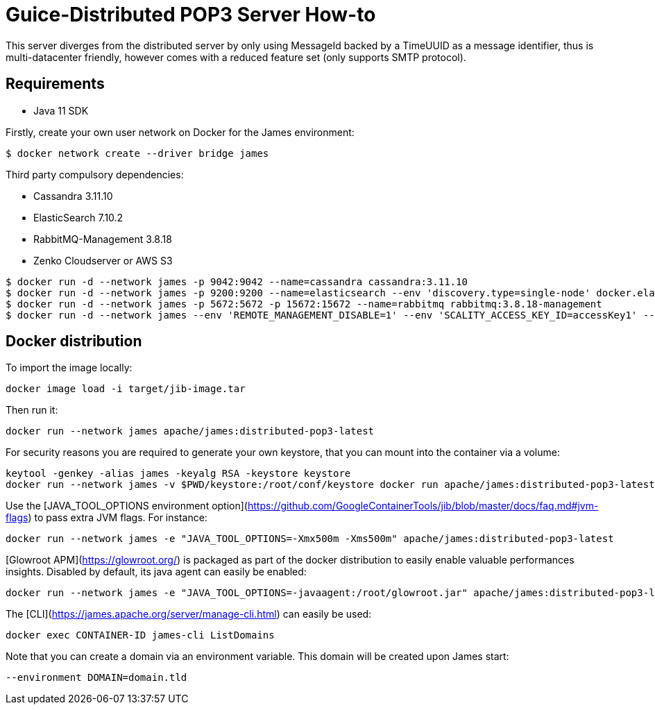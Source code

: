 = Guice-Distributed POP3 Server How-to

This server diverges from the distributed server by only using MessageId backed by a TimeUUID as a message identifier,
thus is multi-datacenter friendly, however comes with a reduced feature set (only supports SMTP protocol).

== Requirements

 * Java 11 SDK

Firstly, create your own user network on Docker for the James environment:

    $ docker network create --driver bridge james

Third party compulsory dependencies:

 * Cassandra 3.11.10
 * ElasticSearch 7.10.2
 * RabbitMQ-Management 3.8.18
 * Zenko Cloudserver or AWS S3

[source]
----
$ docker run -d --network james -p 9042:9042 --name=cassandra cassandra:3.11.10
$ docker run -d --network james -p 9200:9200 --name=elasticsearch --env 'discovery.type=single-node' docker.elastic.co/elasticsearch/elasticsearch:7.10.2
$ docker run -d --network james -p 5672:5672 -p 15672:15672 --name=rabbitmq rabbitmq:3.8.18-management
$ docker run -d --network james --env 'REMOTE_MANAGEMENT_DISABLE=1' --env 'SCALITY_ACCESS_KEY_ID=accessKey1' --env 'SCALITY_SECRET_ACCESS_KEY=secretKey1' --name=s3 zenko/cloudserver:8.2.6
----

== Docker distribution

To import the image locally:

[source]
----
docker image load -i target/jib-image.tar
----

Then run it:

[source]
----
docker run --network james apache/james:distributed-pop3-latest
----

For security reasons you are required to generate your own keystore, that you can mount into the container via a volume:

[source]
----
keytool -genkey -alias james -keyalg RSA -keystore keystore
docker run --network james -v $PWD/keystore:/root/conf/keystore docker run apache/james:distributed-pop3-latest
----

Use the [JAVA_TOOL_OPTIONS environment option](https://github.com/GoogleContainerTools/jib/blob/master/docs/faq.md#jvm-flags)
to pass extra JVM flags. For instance:

[source]
----
docker run --network james -e "JAVA_TOOL_OPTIONS=-Xmx500m -Xms500m" apache/james:distributed-pop3-latest
----

[Glowroot APM](https://glowroot.org/) is packaged as part of the docker distribution to easily enable valuable performances insights.
Disabled by default, its java agent can easily be enabled:

[source]
----
docker run --network james -e "JAVA_TOOL_OPTIONS=-javaagent:/root/glowroot.jar" apache/james:distributed-pop3-latest
----
The [CLI](https://james.apache.org/server/manage-cli.html) can easily be used:


[source]
----
docker exec CONTAINER-ID james-cli ListDomains
----

Note that you can create a domain via an environment variable. This domain will be created upon James start:

[source]
----
--environment DOMAIN=domain.tld
----
